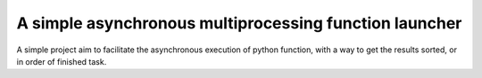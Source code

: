A simple asynchronous multiprocessing function launcher
=======================================================

A simple project aim to facilitate the asynchronous execution of python function,
with a way to get the results sorted, or in order of finished task.